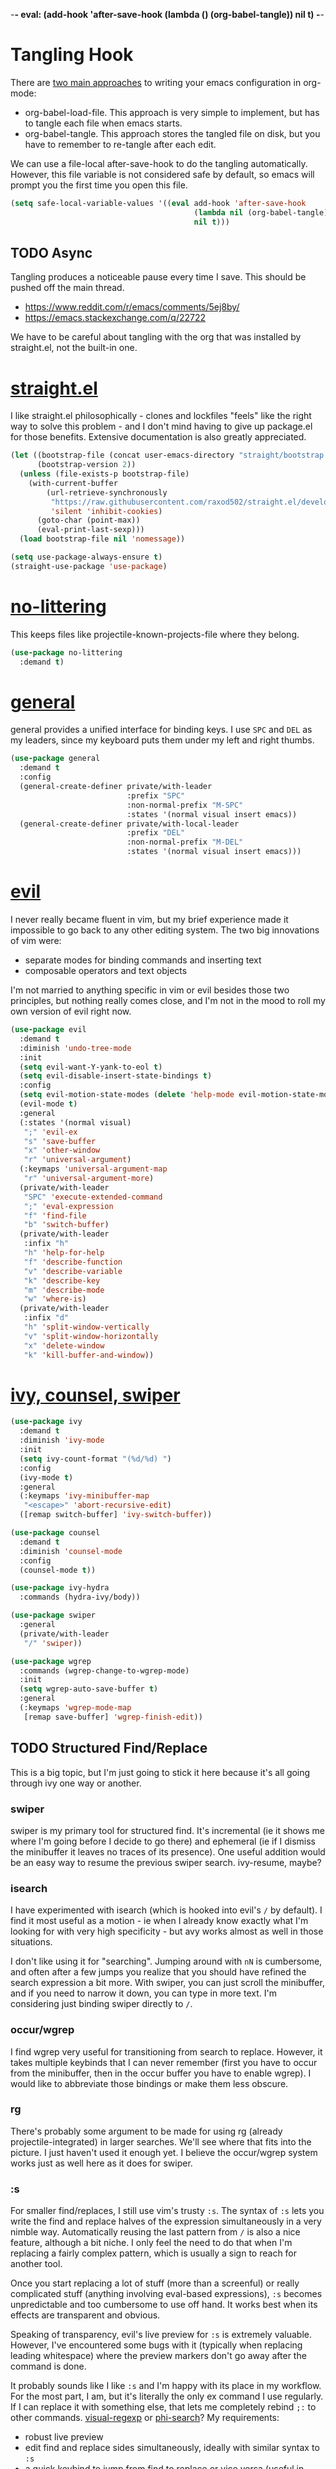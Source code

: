 -*- eval: (add-hook 'after-save-hook (lambda () (org-babel-tangle)) nil t) -*-

* Tangling Hook
  There are [[https://www.reddit.com/r/emacs/comments/372nxd/][two main approaches]] to writing your emacs configuration in
  org-mode:
  - org-babel-load-file. This approach is very simple to implement,
    but has to tangle each file when emacs starts.
  - org-babel-tangle. This approach stores the tangled file on disk,
    but you have to remember to re-tangle after each edit.


  We can use a file-local after-save-hook to do the tangling
  automatically. However, this file variable is not considered safe by
  default, so emacs will prompt you the first time you open this
  file.

  #+BEGIN_SRC emacs-lisp :tangle yes
    (setq safe-local-variable-values '((eval add-hook 'after-save-hook
                                             (lambda nil (org-babel-tangle))
                                             nil t)))
  #+END_SRC
** TODO Async
   Tangling produces a noticeable pause every time I save. This should
   be pushed off the main thread.
   - https://www.reddit.com/r/emacs/comments/5ej8by/
   - https://emacs.stackexchange.com/q/22722


   We have to be careful about tangling with the org that was
   installed by straight.el, not the built-in one.
* [[https://github.com/raxod502/straight.el][straight.el]]
  I like straight.el philosophically - clones and lockfiles "feels"
  like the right way to solve this problem - and I don't mind having
  to give up package.el for those benefits. Extensive documentation is
  also greatly appreciated.

  #+BEGIN_SRC emacs-lisp :tangle yes
    (let ((bootstrap-file (concat user-emacs-directory "straight/bootstrap.el"))
          (bootstrap-version 2))
      (unless (file-exists-p bootstrap-file)
        (with-current-buffer
            (url-retrieve-synchronously
             "https://raw.githubusercontent.com/raxod502/straight.el/develop/install.el"
             'silent 'inhibit-cookies)
          (goto-char (point-max))
          (eval-print-last-sexp)))
      (load bootstrap-file nil 'nomessage))

    (setq use-package-always-ensure t)
    (straight-use-package 'use-package)
  #+END_SRC
* [[https://github.com/emacscollective/no-littering][no-littering]]
  This keeps files like projectile-known-projects-file where they
  belong.

  #+BEGIN_SRC emacs-lisp :tangle yes
    (use-package no-littering
      :demand t)
  #+END_SRC
* [[https://github.com/noctuid/general.el][general]]
  general provides a unified interface for binding keys. I use ~SPC~
  and ~DEL~ as my leaders, since my keyboard puts them under my left
  and right thumbs.

  #+BEGIN_SRC emacs-lisp :tangle yes
    (use-package general
      :demand t
      :config
      (general-create-definer private/with-leader
                              :prefix "SPC"
                              :non-normal-prefix "M-SPC"
                              :states '(normal visual insert emacs))
      (general-create-definer private/with-local-leader
                              :prefix "DEL"
                              :non-normal-prefix "M-DEL"
                              :states '(normal visual insert emacs)))
  #+END_SRC
* [[https://github.com/emacs-evil/evil][evil]]
  I never really became fluent in vim, but my brief experience made it
  impossible to go back to any other editing system. The two big
  innovations of vim were:
  - separate modes for binding commands and inserting text
  - composable operators and text objects


  I'm not married to anything specific in vim or evil besides those
  two principles, but nothing really comes close, and I'm not in the
  mood to roll my own version of evil right now.

  #+BEGIN_SRC emacs-lisp :tangle yes
    (use-package evil
      :demand t
      :diminish 'undo-tree-mode
      :init
      (setq evil-want-Y-yank-to-eol t)
      (setq evil-disable-insert-state-bindings t)
      :config
      (setq evil-motion-state-modes (delete 'help-mode evil-motion-state-modes))
      (evil-mode t)
      :general
      (:states '(normal visual)
       ";" 'evil-ex
       "s" 'save-buffer
       "x" 'other-window
       "r" 'universal-argument)
      (:keymaps 'universal-argument-map
       "r" 'universal-argument-more)
      (private/with-leader
       "SPC" 'execute-extended-command
       ";" 'eval-expression
       "f" 'find-file
       "b" 'switch-buffer)
      (private/with-leader
       :infix "h"
       "h" 'help-for-help
       "f" 'describe-function
       "v" 'describe-variable
       "k" 'describe-key
       "m" 'describe-mode
       "w" 'where-is)
      (private/with-leader
       :infix "d"
       "h" 'split-window-vertically
       "v" 'split-window-horizontally
       "x" 'delete-window
       "k" 'kill-buffer-and-window))
  #+END_SRC
* [[https://github.com/abo-abo/swiper][ivy, counsel, swiper]]
  #+BEGIN_SRC emacs-lisp :tangle yes
    (use-package ivy
      :demand t
      :diminish 'ivy-mode
      :init
      (setq ivy-count-format "(%d/%d) ")
      :config
      (ivy-mode t)
      :general
      (:keymaps 'ivy-minibuffer-map
       "<escape>" 'abort-recursive-edit)
      ([remap switch-buffer] 'ivy-switch-buffer))
  #+END_SRC

  #+BEGIN_SRC emacs-lisp :tangle yes
    (use-package counsel
      :demand t
      :diminish 'counsel-mode
      :config
      (counsel-mode t))
  #+END_SRC

  #+BEGIN_SRC emacs-lisp :tangle yes
    (use-package ivy-hydra
      :commands (hydra-ivy/body))
  #+END_SRC

  #+BEGIN_SRC emacs-lisp :tangle yes
    (use-package swiper
      :general
      (private/with-leader
       "/" 'swiper))
  #+END_SRC

  #+BEGIN_SRC emacs-lisp :tangle yes
    (use-package wgrep
      :commands (wgrep-change-to-wgrep-mode)
      :init
      (setq wgrep-auto-save-buffer t)
      :general
      (:keymaps 'wgrep-mode-map
       [remap save-buffer] 'wgrep-finish-edit))
  #+END_SRC
** TODO Structured Find/Replace
   This is a big topic, but I'm just going to stick it here because
   it's all going through ivy one way or another.
*** swiper
    swiper is my primary tool for structured find. It's incremental
    (ie it shows me where I'm going before I decide to go there) and
    ephemeral (ie if I dismiss the minibuffer it leaves no traces of
    its presence). One useful addition would be an easy way to resume
    the previous swiper search. ivy-resume, maybe?
*** isearch
    I have experimented with isearch (which is hooked into evil's ~/~
    by default). I find it most useful as a motion - ie when I already
    know exactly what I'm looking for with very high specificity - but
    avy works almost as well in those situations.

    I don't like using it for "searching". Jumping around with ~nN~ is
    cumbersome, and often after a few jumps you realize that you
    should have refined the search expression a bit more. With swiper,
    you can just scroll the minibuffer, and if you need to narrow it
    down, you can type in more text. I'm considering just binding
    swiper directly to ~/~.
*** occur/wgrep
    I find wgrep very useful for transitioning from search to replace.
    However, it takes multiple keybinds that I can never remember
    (first you have to occur from the minibuffer, then in the occur
    buffer you have to enable wgrep). I would like to abbreviate those
    bindings or make them less obscure.
*** rg
    There's probably some argument to be made for using rg (already
    projectile-integrated) in larger searches. We'll see where that
    fits into the picture. I just haven't used it enough yet. I
    believe the occur/wgrep system works just as well here as it does
    for swiper.
*** :s
    For smaller find/replaces, I still use vim's trusty ~:s~. The
    syntax of ~:s~ lets you write the find and replace halves of the
    expression simultaneously in a very nimble way. Automatically
    reusing the last pattern from ~/~ is also a nice feature, although
    a bit niche. I only feel the need to do that when I'm replacing a
    fairly complex pattern, which is usually a sign to reach for
    another tool.

    Once you start replacing a lot of stuff (more than a screenful) or
    really complicated stuff (anything involving eval-based
    expressions), ~:s~ becomes unpredictable and too cumbersome to use
    off hand. It works best when its effects are transparent and
    obvious.

    Speaking of transparency, evil's live preview for ~:s~ is
    extremely valuable. However, I've encountered some bugs with it
    (typically when replacing leading whitespace) where the
    preview markers don't go away after the command is done.

    It probably sounds like I like ~:s~ and I'm happy with its place
    in my workflow. For the most part, I am, but it's literally the
    only ex command I use regularly. If I can replace it with
    something else, that lets me completely rebind ~;:~ to other
    commands. [[https://github.com/benma/visual-regexp.el][visual-regexp]] or [[https://github.com/zk-phi/phi-search][phi-search]]? My requirements:
    - robust live preview
    - edit find and replace sides simultaneously, ideally with similar
      syntax to ~:s~
    - a quick keybind to jump from find to replace or vice versa
      (useful in longer expressions)
    - easy integration with swiper/rg and occur/wgrep, if you realize
      that you're biting off more than you can chew
*** iedit/multiple-cursors
    I've heard [[https://sam217pa.github.io/2016/09/11/nuclear-power-editing-via-ivy-and-ag/][good]] [[https://oremacs.com/2015/01/27/my-refactoring-workflow/][things]] about iedit, and I'm also interested in
    multiple-cursors:
    - [[https://github.com/victorhge/iedit][iedit]]
    - [[https://github.com/syl20bnr/evil-iedit-state][evil-iedit-state]]
    - [[https://github.com/hlissner/evil-multiedit][evil-multiedit]]
    - [[https://github.com/gabesoft/evil-mc][evil-mc]]
    - [[https://github.com/magnars/multiple-cursors.el][multiple-cursors]]
* [[http://orgmode.org/][org]]
  Note that straight.el will always install a fresh org-mode from
  [[https://github.com/emacsmirror/org][emacsmirror]] (which, unlike org's ELPA, can be cloned over TLS). This
  repository is immense. We're waiting for [[https://github.com/raxod502/straight.el/issues/2][shallow clone]] support.

  #+BEGIN_SRC emacs-lisp :tangle yes
    (use-package org
      :init
      (setq org-M-RET-may-split-line nil)
      (setq org-blank-before-new-entry '((heading . nil)
                                         (plain-list-item . nil)))
      (setq org-catch-invisible-edits 'smart)
      (setq org-ellipsis "⤵")
      (setq org-src-fontify-natively t)
      (setq org-src-tab-acts-natively t)
      (setq org-src-window-setup 'current-window)
      (setq org-file-apps '(("pdf" . system)
                            (auto-mode . emacs)
                            (system . "xdg-open %s")
                            (t . system)))
      :general
      (:states '(insert emacs)
       :keymaps 'org-mode-map
       "RET" 'org-return-indent)
      (private/with-local-leader
       :keymaps 'org-mode-map
       "/" 'counsel-org-goto
       "r" 'org-reveal
       "RET" 'org-open-at-point
       "o" '(lambda (arg)
              (interactive "P")
              (end-of-line)
              (org-meta-return arg)
              (evil-append nil))
       "O" '(lambda (arg)
              (interactive "P")
              (beginning-of-line)
              (org-meta-return arg)
              (evil-append nil))))
  #+END_SRC
** Navigation
   I'm very fond of counsel-org-goto. It Just Works, which can't be
   said for some of the things I tried in the past.

   org has org-goto built-in. However, I despise org's "open another
   buffer and fumble around in here" approach to navigation. You can
   customize org-goto to use ivy (org-goto-interface and
   org-outline-complete-in-steps), but I found that it choked on
   headlines with slashes in them. Perhaps it was an ivy bug.

   Rather than investigate the slashes problem with org-goto, I
   tolerated counsel-imenu for a while. You need to futz around with
   some variables (imenu-auto-rescan, imenu-auto-rescan-timeout) to
   make it rescan every time you use it. The real problem is that it
   only displays leaf-level headings, so you can't jump directly to
   intermediate headings.

   I've also heard of some other options like [[https://github.com/jrblevin/deft][deft]], [[https://github.com/facetframer/orgnav][orgnav]], and
   [[https://github.com/alphapapa/helm-org-rifle][helm-org-rifle]], but for now, counsel-org-goto is so close to my
   ideal implementation that I'm no longer shopping around. [[https://www.reddit.com/r/emacs/comments/4a4a8n/better_system_than_defthelmorgmode_to_manage_many/][See also]].
** Indentation
   Right now, plain text in org-mode is indented to match the level of
   the headline. This is enforced by two configuration tweaks:
   - I bind ~RET~ to org-return-indent, since org-mode disables
     electric-indent-mode. If I removed this binding, pressing ~RET~
     in org-mode would leave unindented text. Pressing ~TAB~ in that
     unindented text would indent it, because...
   - I leave org-cycle-emulate-tab on its default value of t, which
     causes ~TAB~ to behave normally (ie indenting) in plain text.
     Setting this to nil prevents that behavior, causing ~TAB~ to just
     cycle the subtree that contains the text (which is actually
     useful behavior in its own right, because it's a quick way to
     jump back up to the containing heading).


   I actually like the indentation, because it helps distinguish
   headlines (you can scan the left edge of the buffer to locate
   them). It also increases the vertical density of my org files,
   since I don't need empty lines (org-blank-before-new-entry) or
   larger fonts to make the headlines stand out. I do disable the
   indentation for beancount buffers; see below.
** TODO [[https://github.com/abo-abo/ace-link][ace-link]]
   A more powerful alternative to org-open-at-point. This should open
   the link at point (if any), and otherwise select one avy-style.
   Note that org-return-follows-link doesn't work in evil normal
   state.
** TODO [[https://github.com/abo-abo/worf][worf]] Tree Mutation
   It's fine to use counsel-org-goto for large jumps, but for shorter
   movements, it's much faster to go up or down headings. worf has an
   especially elegant way of combining navigation and mutation of org
   trees. Unfortunately it doesn't play nice with evil.

   One important caveat of any up/down heading navigation is that it
   tends to pollute the jumplist. Ideally, you want to "enter" heading
   navigation mode, jump around headings freely, and add to the
   jumplist when you "exit" heading navigation mode. I used to have a
   hydra for this, and might rebuild it.
** TODO org-agenda
   I probably want to set org-agenda-files to something under
   no-littering, and then add basically every org file I open to it.
** TODO Completion
   I hate typing out org keywords (~#+BEGIN_SRC~, etc) by hand. You
   can type them in lowercase (which I should really start doing), but
   even better would be autocomplete for them. Autocompletion is
   unfortunately a TODO in its own right, but perhaps we can hack up
   an interim solution with ivy.
* Built-ins
  This is for built-in emacs miscellany that I want to reconfigure or
  turn off. There's quite a bit of stuff in here.

  #+BEGIN_SRC emacs-lisp :tangle yes
    (setq auto-save-default nil)
    (setq auto-save-list-file-prefix nil)
    (setq create-lockfiles nil)
    (setq make-backup-files nil)

    (setq initial-major-mode 'org-mode)
    (setq initial-scratch-message nil)

    (setq-default truncate-lines t)
    (setq visual-line-fringe-indicators '(left-curly-arrow nil))

    (setq echo-keystrokes 0.1)

    (setq sentence-end-double-space nil)

    (setq menu-bar-mode nil)
    (setq tool-bar-mode nil)

    (setq frame-title-format "%b")

    (setq save-interprogram-paste-before-kill t)

    (setq global-hl-line-sticky-flag t)
    (global-hl-line-mode t)
    (show-paren-mode t)

    (setq-default indent-tabs-mode nil)

    (add-hook 'after-save-hook 'executable-make-buffer-file-executable-if-script-p)

    (setq uniquify-buffer-name-style 'forward)

    (setq require-final-newline t)

    (setq load-prefer-newer t)
  #+END_SRC
** TODO visual-line-mode
   visual-line-mode is a built-in mode that truncates lines at word
   boundaries. adaptive-wrap-mode (GNU ELPA) extends it to also
   preserve leading indentation. I have not had positive experiences
   with this part of emacs:
   - [[https://github.com/abo-abo/swiper/issues/227][swiper, org, and visual-line-mode]] cause some very strange issues
     when used together
   - apparently it doesn't like [[https://github.com/brentonk/adaptive-wrap-vp][variable-width fonts]] ([[https://debbugs.gnu.org/cgi/bugreport.cgi?bug=15155][see also]])
   - apparently it doesn't like [[https://gist.github.com/tsavola/6222431][hard tabs]] either


   I consider hard-filling paragraphs to be an ugly implementation
   detail that my editor is supposed to render irrelevant. It doesn't
   help that auto-fill-mode is not applicable to everything I write.
   emacs is really not doing the job here.
** TODO Indentation
   You can see that I set indent-tabs-mode to nil by default. I really
   do not like setting indentation behavior in my config. I used to
   use [[https://github.com/tpope/vim-sleuth][vim-sleuth]] and it was magical. You never had to tell it
   anything; it just knew what the right settings were. That's what
   indentation configuration is supposed to feel like. I've heard that
   [[https://github.com/jscheid/dtrt-indent][dtrt-indent]] can provide similar functionality for emacs.

   I haven't had to edit any "real" code in emacs yet, so remapping
   org-return-indent was sufficient for me, but I'd also like to look
   into electric-indent-mode (built-in) or [[https://github.com/Malabarba/aggressive-indent-mode][aggressive-indent-mode]] to
   do this automatically.
* [[https://github.com/lewang/ws-butler][ws-butler]]
  #+BEGIN_SRC emacs-lisp :tangle yes
    (use-package ws-butler
      :demand t
      :diminish 'ws-butler-mode
      :init
      (setq ws-butler-keep-whitespace-before-point nil)
      :config
      (ws-butler-global-mode t))
  #+END_SRC
* [[https://github.com/bbatsov/projectile][projectile]] with [[https://github.com/ericdanan/counsel-projectile][ivy]] integration
  I mainly use projectile for fuzzy searching an entire project's
  files and buffers. It's quite refreshing to never think about what
  files are "open" and which ones aren't. The concept of a "root"
  directory is also important for things like rg searching.

  A recent tweak to projectile's modeline causes immense UI lag, which
  is what the custom modeline snippet is for. See more [[https://github.com/bbatsov/projectile/issues/1183#issuecomment-335569547][here]].

  #+BEGIN_SRC emacs-lisp :tangle yes
    (use-package projectile
      :demand t
      :init
      (setq projectile-mode-line
            '(:eval (format " Projectile[%s]" (projectile-project-name))))
      :config
      (projectile-mode t))
  #+END_SRC

  #+BEGIN_SRC emacs-lisp :tangle yes
    (use-package counsel-projectile
      :init
      (setq counsel-projectile-drop-to-switch-project-binding "C-SPC")
      :config
      (counsel-projectile-on)
      :general
      (private/with-leader
       :infix "p"
       "f" 'counsel-projectile
       "/" 'counsel-projectile-rg
       "p" 'counsel-projectile-switch-project))
  #+END_SRC
* [[https://github.com/abo-abo/avy][avy]]
  One of the unpleasant truths of vim is that, although there are
  structured motions for everything, you're probably going to start
  out by holding down hjkl a lot. It takes a long time for all those
  other motions to seep into your muscle memory. avy provides a
  command that quickly gets anywhere on the screen, regardless of how
  the buffer is formatted. It reflects a "lazy vim" approach of using
  cheap, general commands that you'll never have to think about.

  evil actually [[https://github.com/emacs-evil/evil/blob/master/evil-integration.el][defines]] motion wrappers for avy. However, its wrappers
  are inclusive, and I vastly prefer exclusivity for "jump to first
  instance" motions, so I redefine them.

  #+BEGIN_SRC emacs-lisp :tangle yes
    (use-package avy
      :init
      (setq avy-all-windows nil)
      :config
      (evil-define-avy-motion avy-goto-char-2-above exclusive)
      (evil-define-avy-motion avy-goto-char-2-below exclusive)
      :general
      (:states '(motion)
       "f" 'avy-goto-char-2-below
       "F" 'avy-goto-char-2-above))
  #+END_SRC
** TODO read-char ~ESC~
   avy uses read-char to receive input. It seems I can only cancel it
   with ~C-g~. Is there really no way to use ~ESC~ or ~<escape>~
   instead?
** TODO Repeat
   One nice feature of [[https://github.com/justinmk/vim-sneak][vim-sneak]] is that, after your initial search,
   you can mash the key to go to the next or previous instance. Such
   behavior could also be useful here. It would be something like this:
   - when you first press ~fF~, you get prompted for the search
     argument (same as existing avy)
   - the matching candidates get highlighted under a trie (same as
     existing avy)
   - typing the keys for that candidate jumps you to it (same as
     existing avy)
   - after the first jump, mashing ~fF~ takes you to the next/previous
     instance of the same search argument
   - the jumplist only gets updated once for the entire search chain


   Look into [[https://github.com/hlissner/evil-snipe][evil-snipe]], perhaps?
** TODO ~tT~
   If we have bindings for ~fF~, should we add ~tT~ as well? What
   would they do? We could also use ~ft~ instead of ~fF~, which is one
   less press of the shift key.

   While we're at it, maybe having separate keys for forward and
   backward is a waste of brain cycles, and we should just use
   avy-goto-char-2.
* [[https://github.com/abo-abo/ace-window][ace-window]]
  Forget obtuse up/down/left/right-based window switching. It takes up
  a ton of binding space and it's not even the fastest way to move
  around. ace-window lets you jump to any window with one key. You can
  hook into it to do a lot of other window-management-related things,
  but I use it for its barebones functionality, and it works like a
  charm.

  I use a nasty hack to increase the size of the ace-window marker
  character. You can probably do this with custom-set-faces, whose use
  I try to avoid.

  #+BEGIN_SRC emacs-lisp :tangle yes
    (use-package ace-window
      :init
      (setq aw-keys '(?a ?s ?d ?f ?g ?h ?j ?k ?l))
      (setq aw-scope 'frame)
      (setq aw-dispatch-alist '((?z aw-flip-window)))
      :config
      (face-spec-set 'aw-leading-char-face
        '((((class color)) (:foreground "red" :height 3.0))
          (((background dark)) (:foreground "gray100" :height 3.0))
          (((background light)) (:foreground "gray0" :height 3.0))
          (t (:foreground "gray100" :underline nil :height 3.0))))
      :general
      ([remap other-window] 'ace-window))
  #+END_SRC
** TODO Dispatch
   You can do a lot of interesting window related stuff with
   aw-dispatch-alist, which could probably replace my entire ~SPC d~
   leader tree. Definitely worth investigating. Integrating desktop
   management keybinds (eg eyebrowse, see below) would also be
   appropriate.
* [[https://github.com/wasamasa/shackle][shackle]]
  shackle keeps temporary windows out of the way. emacs has a nasty
  tendency to spawn them in the first free window it can find, and if
  you have your windows laid out just right, that's usually not what
  you wanted. I'm used to vim's "help pops up at the bottom" approach,
  and shackle lets me have that.

  #+BEGIN_SRC emacs-lisp :tangle yes
    (use-package shackle
      :demand t
      :diminish 'shackle-mode
      :init
      (setq shackle-rules '((help-mode :select t
                                       :popup t
                                       :align 'below
                                       :size 0.5)))
      :config
      (shackle-mode t))
  #+END_SRC
* [[http://furius.ca/beancount/][beancount]]
  The actual beancount minor mode lives in [[https://bitbucket.org/blais/beancount/src/default/editors/emacs/beancount.el?at=default&fileviewer=file-view-default][bitbucket]], but straight.el
  doesn't have hg support yet. The [[https://github.com/beancount/beancount/blob/master/editors/emacs/beancount.el][github mirror]] is a fine substitute,
  since the mode doesn't appear to be modified often.

  #+BEGIN_SRC emacs-lisp :tangle yes
    (use-package beancount
      :recipe (:host github
               :repo "beancount/beancount"
               :branch "master"
               :files ("editors/emacs/beancount.el"))
      :mode ("\\.beancount\\'" . org-mode)
      :commands (beancount-mode)
      :init
      (setq beancount-use-ido nil)
      (defun private/org-beancount ()
        (when (and buffer-file-name
                   (string= (file-name-extension buffer-file-name) "beancount"))
          (beancount-mode t)
          (set (make-local-variable 'org-cycle-emulate-tab) nil)
          (set (make-local-variable 'org-blank-before-new-entry) '((heading . t)
                                                                   (plain-list-item . nil)))))
      (add-hook 'org-mode-hook 'private/org-beancount)
      :general
      (:states '(insert emacs)
       :keymaps 'beancount-mode-map
       [remap org-return-indent] 'org-return))
  #+END_SRC
** org-beancount
   beancount-mode is actually a minor mode, and its directives can be
   embedded in other major modes. The author of beancount uses
   org-mode for this, probably via a file-local property (~-*- mode:
   org; mode: beancount -*-~).

   I implemented similar behavior via a hook, so that I wouldn't need
   file-specific cruft. This hook also disables indentation in
   org-mode, which is necessary because beancount does not support
   leading whitespace on directives.
** TODO Mode Improvements
   beancount-mode is rather anemic, and there's a lot of stuff I would
   like to improve:
   - quick key to insert the current YYYY-MM-DD
   - fontification of comments, strings, numbers, and commodities
   - keywords (eg open, balance, document) are fontified in comments
     and strings, where they should be treated as regular text
   - automatic reinitialization of accounts without having to manually
     invoke beancount-init-accounts
   - shorter key sequence for beancount-insert-account
   - clean auto align for the entire file, even for non-transaction
     directives (bean-format can help, but it only aligns amounts)
   - flycheck invocation of bean-check
* TODO Other Improvements
  - https://github.com/emacs-tw/awesome-emacs
  - https://github.com/hlissner/.emacs.d/
  - https://github.com/noctuid/evil-guide
** TODO epub
   See [[https://github.com/wasamasa/nov.el][nov.el]].
** TODO Modeline and Frame Title
   I'm pretty happy with the built-in emacs modeline in terms of
   information, but it doesn't look flattering. Could use some
   customization. Matching improvements for frame title would also be
   appropriate.
   - https://www.reddit.com/r/emacs/comments/6ftm3x/
   - [[https://github.com/dbordak/telephone-line][telephone-line]]
   - [[https://github.com/milkypostman/powerline][powerline]]/[[https://github.com/TheBB/spaceline][spaceline]]
   - [[https://github.com/Malabarba/smart-mode-line][smart-mode-line]]
** TODO Surround
   One of the few vim plugins I really got to know was [[https://github.com/tpope/vim-surround][surround]].
   Moving to emacs and having not picked up a similar plugin makes me
   wonder how anyone lives without that kind of functionality.
   - [[https://github.com/emacs-evil/evil-surround][evil-surround]]
   - [[https://github.com/cute-jumper/embrace.el][embrace]]
** TODO Pairs
   Automatic pair insertion saves a lot of time and generally reduces
   the cognitive load of keeping parentheses matched. As emacs is a
   lisp-heavy environment, a number of specialized packages exist
   specifically for lisp's uniquely paren-intensive requirements. An
   interesting overview was written [[https://github.com/shaunlebron/history-of-lisp-editing][here]]. Much ink has been shed on
   this topic, such as [[https://www.reddit.com/r/emacs/comments/4nvhu4/][here]].
   - paredit
   - [[https://github.com/DogLooksGood/parinfer-mode][parinfer]]
   - [[https://github.com/Fuco1/smartparens][smartparens]]
   - [[https://github.com/promethial/paxedit][paxedit]]
   - [[https://github.com/noctuid/lispyville][lispyville]]
   - [[https://github.com/luxbock/evil-cleverparens][evil-cleverparens]]
   - xah also has some interesting thoughts [[https://www.reddit.com/r/emacs/comments/3sfmkz/could_this_be_a_pareditsmartparens_killer/cwxocld/][here]]


   While we're on the subject of lisp, it would be nice to fix
   indentation of keyword blocks, as described [[https://github.com/kaushalmodi/.emacs.d/blob/6e815386ed6c84c5b417239b297d989e9a9c69ca/setup-files/setup-elisp.el#L133][here]]. One example of
   this in my config is in the ~:general~ sections of my use-package
   forms.

   Outside of lisp, it's still useful to have automatic pairs, but you
   don't really need anything else. Besides smartparens, there's also
   the built-in electric-pair-mode.
** TODO Comments
   emacs has two built-in commenting functions, comment-dwim and
   comment-line. There are some packages as well:
   - [[https://github.com/linktohack/evil-commentary][evil-commentary]]
   - [[https://github.com/redguardtoo/evil-nerd-commenter][evil-nerd-commenter]]
   - [[https://github.com/remyferre/comment-dwim-2][comment-dwim-2]]
** TODO Autocompletion
   Autocompletion is a huge time saver and can eliminate a lot of
   "whoops I forgot that argument's type" brain cycles. Unfortunately,
   the situation in emacs is [[https://www.reddit.com/r/emacs/comments/49ee8f/][not great]]. There are two main
   implentations, [[https://github.com/company-mode/company-mode][company]] and [[https://github.com/auto-complete/auto-complete][auto-complete]].
** TODO which-key
   Things like help-for-help and [[https://github.com/abo-abo/hydra/blob/master/hydra-ox.el][hydra-ox]] are basically key trees with
   built-in prompts. I find the persistence of hydras to be their main
   selling point. If all you want is the prompt, [[https://github.com/justbur/emacs-which-key][which-key]] is probably
   a better approach.
** TODO git
   Obviously the elephant in this room is [[https://github.com/magit/magit][magit]], with support from
   other packages like [[https://github.com/vermiculus/magithub][magithub]] and [[https://github.com/emacs-evil/evil-magit][evil-magit]]. Some other important
   considerations:
   - [[https://github.com/syohex/emacs-git-gutter-fringe][git-gutter-fringe]], [[https://github.com/syohex/emacs-git-gutter/][git-gutter]], or [[https://github.com/dgutov/diff-hl][diff-hl]]
   - [[https://github.com/rmuslimov/browse-at-remote][browse-at-remote]]


   I also want good gist support, which I believe is built into magit,
   but there are also some interesting third-party alternatives, like
   [[https://github.com/etu/webpaste.el][webpaste]].
** TODO Desktops
   My goal is to have window arrangements segregated by project, like
   [[https://github.com/bbatsov/persp-projectile][persp-projectile]]. However, you need to have desktop management
   first to implement that, so I'm looking at [[https://www.reddit.com/r/emacs/comments/6sffrd/am_i_misunderstanding_eyebrowse/dlcfhwk/][rolling my own]] using
   [[https://github.com/wasamasa/eyebrowse][eyebrowse]]. It's also worth exploring [[https://github.com/ilohmar/wconf][wconf]], or the built-in
   winner-mode. Also: [[https://github.com/cyrus-and/zoom][zoom]].
** TODO Scroll
   I'm pretty comfortable with emacs's default scrolling behavior, but
   here are some packages to investigate:
   - [[https://github.com/aspiers/smooth-scrolling][smooth-scrolling]]
   - [[https://github.com/zk-phi/sublimity][sublimity]]
   - [[https://github.com/Malabarba/beacon][beacon]]
** TODO Dired
   I use ranger as my file manager these days. Theoretically, there's
   no reason I couldn't do that in emacs instead. However, vanilla
   dired is not fun. It's a pain to teach dired to open things in
   their native programs rather than in emacs. So there's a lot of
   work that needs to be added here:
   - wdired (built-in, similar to ranger's bulkrename)
   - [[https://github.com/fourier/ztree][ztree]]
   - [[https://github.com/ralesi/ranger.el][ranger.el]]
   - [[https://github.com/Fuco1/dired-hacks][dired-hacks]]
** TODO File Tree
   In practice, I vastly prefer navigating projects with recursive
   fuzzy search, as already provided by counsel-projectile. But
   there's something to be said for an interactive file tree when
   exploring a project whose structure you don't yet know. emacs has a
   number of options here:
   - [[https://github.com/jaypei/emacs-neotree][neotree]]
   - [[https://github.com/m2ym/direx-el][direx]]
   - [[https://github.com/Alexander-Miller/treemacs][treemacs]]
   - [[https://github.com/sabof/project-explorer][project-explorer]] (appears unmaintained)
** TODO mpd
   I grudgingly use ncmpcpp as my mpd client right now, but its
   interface is not customizable enough for my tastes. I would like a
   tree by genre/album/track/artist in that order (cmus has a tree,
   but it's artist/album only with no other options). What better
   place to implement a highly customizable text-based UI than emacs?
   - mpc (built-in)
   - [[https://www.gnu.org/software/emms/][EMMS]]
   - [[https://github.com/pft/mingus][mingus]]
   - [[https://github.com/nlamirault/dionysos][dionysos]]
** TODO Miscellaneous Packages
   - [[https://github.com/Malabarba/rich-minority][rich-minority]] (I currently use the diminish integration in
     use-package)
   - [[https://github.com/flycheck/flycheck][flycheck]]
   - [[https://github.com/bbatsov/crux][crux]]
   - [[https://github.com/bbatsov/super-save][super-save]]
   - [[https://github.com/joaotavora/yasnippet][yasnippet]]
   - [[https://github.com/dacap/keyfreq][keyfreq]]
   - [[https://github.com/nflath/hungry-delete][hungry-delete]] and/or [[https://github.com/hrehfeld/emacs-smart-hungry-delete][smart-hungry-delete]]
   - [[https://github.com/alezost/mwim.el][mwim]]
   - global-auto-revert-mode (built-in)
   - [[https://github.com/bbatsov/zenburn-emacs][zenburn]] (I should actually implement [[https://github.com/tummychow/pallor][pallor]] in emacs)
   - [[https://www.reddit.com/r/emacs/comments/4d8gvt/][auto close minibuffer]]
